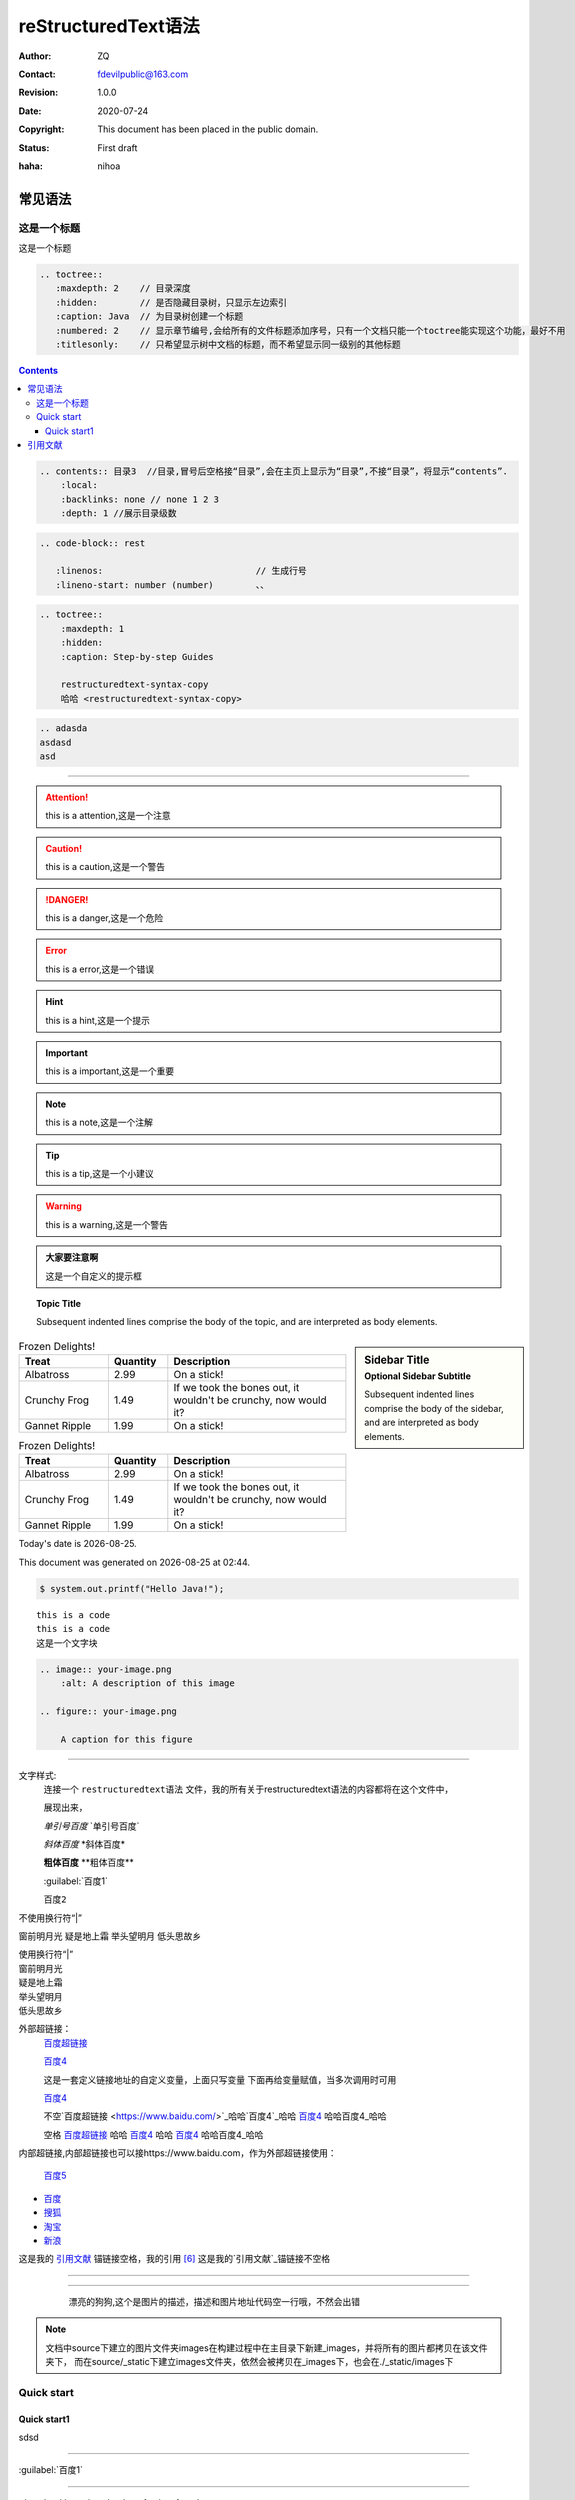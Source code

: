 ====================
reStructuredText语法
====================
:Author: ZQ
:Contact: fdevilpublic@163.com
:Revision: 1.0.0
:Date: 2020-07-24
:Copyright: This document has been placed in the public domain.
:Status: First draft
:haha: nihoa

常见语法
========

这是一个标题
------------

这是一个标题

.. code::

   .. toctree::
      :maxdepth: 2    // 目录深度
      :hidden:        // 是否隐藏目录树，只显示左边索引
      :caption: Java  // 为目录树创建一个标题
      :numbered: 2    // 显示章节编号,会给所有的文件标题添加序号，只有一个文档只能一个toctree能实现这个功能，最好不用
      :titlesonly:    // 只希望显示树中文档的标题，而不希望显示同一级别的其他标题
   

.. contents:: 目录
   :local: 
   :backlinks: none
   :depth: 1

.. contents::

.. code代码有 rst java jawl等

.. code:: rst           

    .. contents:: 目录3  //目录,冒号后空格接“目录”,会在主页上显示为“目录”,不接“目录”，将显示“contents”.
        :local:
        :backlinks: none // none 1 2 3
        :depth: 1 //展示目录级数

.. code-block:: rest
   
   .. code-block:: rest

      :linenos:                             // 生成行号
      :lineno-start: number (number)        、、


.. sourcecode:: rst

    .. toctree::
        :maxdepth: 1
        :hidden:
        :caption: Step-by-step Guides
        
        restructuredtext-syntax-copy
        哈哈 <restructuredtext-syntax-copy>


.. code:: rst

    .. adasda
    asdasd
    asd

        
        

----

.. _setup:

.. attention:: this is a attention,这是一个注意
.. caution:: this is a caution,这是一个警告
.. danger:: this is a danger,这是一个危险
.. error:: this is a error,这是一个错误
.. hint:: this is a hint,这是一个提示
.. important:: this is a important,这是一个重要
.. note:: this is a note,这是一个注解
.. tip:: this is a tip,这是一个小建议
.. warning:: this is a warning,这是一个警告
.. title:: this is a title,这是一个标题

.. admonition:: 大家要注意啊

   这是一个自定义的提示框

.. topic:: Topic Title

    Subsequent indented lines comprise
    the body of the topic, and are
    interpreted as body elements.

.. sidebar:: Sidebar Title
   :subtitle: Optional Sidebar Subtitle

   Subsequent indented lines comprise
   the body of the sidebar, and are
   interpreted as body elements.

.. csv-table:: Frozen Delights!
   :header: "Treat", "Quantity", "Description"
   :widths: 15, 10, 30

   "Albatross", 2.99, "On a stick!"
   "Crunchy Frog", 1.49, "If we took the bones out, it wouldn't be
   crunchy, now would it?"
   "Gannet Ripple", 1.99, "On a stick!"

.. list-table:: Frozen Delights!
   :widths: 15 10 30
   :header-rows: 1

   * - Treat
     - Quantity
     - Description
   * - Albatross
     - 2.99
     - On a stick!
   * - Crunchy Frog
     - 1.49
     - If we took the bones out, it wouldn't be
       crunchy, now would it?
   * - Gannet Ripple
     - 1.99
     - On a stick!

.. |date| date::
.. |time| date:: %H:%M

Today's date is |date|.

This document was generated on |date| at |time|.

.. code:: java

    $ system.out.printf("Hello Java!");

::

    this is a code 
    this is a code
    这是一个文字块
    
.. sourcecode:: rst

    .. image:: your-image.png
        :alt: A description of this image

    .. figure:: your-image.png

        A caption for this figure
        
----

文字样式:
    连接一个 ``restructuredtext语法`` 文件，我的所有关于restructuredtext语法的内容都将在这个文件中，

    展现出来，
    
    `单引号百度` \`单引号百度\` 
    
    *斜体百度* \*斜体百度*\
    
    **粗体百度** \*\*粗体百度\*\* 
    
    :guilabel:`百度1`
    
    ``百度2``    

.. "|"行块，相当于强制换行符。

| 不使用换行符“|”

窗前明月光
疑是地上霜
举头望明月
低头思故乡

| 使用换行符“|”
| 窗前明月光
| 疑是地上霜
| 举头望明月
| 低头思故乡  
    
外部超链接：    
    `百度超链接 <https://www.baidu.com/>`_
    
    `百度4`_

    这是一套定义链接地址的自定义变量，上面只写变量  下面再给变量赋值，当多次调用时可用



    `百度4`_
    
    不空`百度超链接 <https://www.baidu.com/>`_哈哈`百度4`_哈哈 百度4_ 哈哈百度4_哈哈
    
    空格 `百度超链接 <https://www.baidu.com/>`_ 哈哈 `百度4`_ 哈哈 百度4_ 哈哈百度4_哈哈


.. _百度4: https://www.taobao.com/

内部超链接,内部超链接也可以接https://www.baidu.com，作为外部超链接使用：

    `百度5`_

.. _百度5: ./index.html

.. 批量链接，上下数量要一致，如果没有段落，则顶格，嵌套则缩进

- `百度`__
- `搜狐`__
- `淘宝`__
- `新浪`__
   

__ https://www.baidu.com
__ https://www.sohu.com
__ https://www.taobao.com
__ https://www.sina.com

这是我的 `引用文献`_ 锚链接空格，我的引用 [#我的标准]_
这是我的`引用文献`_锚链接不空格

----

.. This screencast will help you get started or you can
.. :ref:`Quick start超链接 <restructuredtext-syntax:Quick start>`.




----

.. image:: /_static/images/profile-photo.jpg
    :alt: A description of this image

.. figure:: ./_static/images/dog.png
    :align: center
    :figwidth: 80%
    :target: ./_static/images/dog.png

    漂亮的狗狗,这个是图片的描述，描述和图片地址代码空一行哦，不然会出错

    
.. note::

    文档中source下建立的图片文件夹images在构建过程中在主目录下新建_images，并将所有的图片都拷贝在该文件夹下，
    而在source/_static下建立images文件夹，依然会被拷贝在_images下，也会在./_static/images下
    

Quick start
-----------
    
Quick start1
~~~~~~~~~~~~

    
.. raw:: html

    <div style="text-align: center; margin-bottom: 2em;">
    <iframe width="100%" height="350" src="https://www.bilibili.com/bangumi/play/ss33800?spm_id_from=333.851.b_62696c695f7265706f72745f616e696d65.54" frameborder="0" allow="autoplay; encrypted-media" allowfullscreen></iframe>
    </div>
    

sdsd

----

:guilabel:`百度1`

----

:download:`can download conf <./conf.py>`

----

:kbd:`C-x C-f`

----

:kbd:`Control-x Control-f`

----

:abbr:`LIFO (last-in, first-out)`

----

:mailheader:`Content-Type`

----

:manpage:`ls(1)`

----

|today|

----

|version|

----

|release|





引用文献
========

.. [#] Python's creator and "Benevolent Dictator For Life"，Guido van Rossum.
.. [#] 哈哈哈的书籍.
.. 这种写法[#引用网页] 依然不会显示"引用网页"几个字

.. [#引用网页] The second draft of the spec:
.. [#我的标准] 我的标准。


引用参考的内容通常放在页面结尾处，比如 [One]_，Two_, Three_, fore_

脚注引用一 [1]_
脚注引用一 [2]_
脚注引用二 [#]_
脚注引用三 [#链接]_
脚注引用四 [*]_
脚注引用五 [*]_
脚注引用六 [*]_



.. [1] 脚注内容一
.. [2] 脚注内容二
.. [#] 脚注内容三
.. [#链接] 脚注内容四 链接_
.. [*] 脚注内容五
.. [*] 脚注内容六
.. [*] 脚注内容七




.. [One] 参考引用一
.. [Two] 参考引用二
.. [Three] `简书超链接 <https://www.jianshu.com/>`_
.. [fore] `https://www.jianshu.com/`_